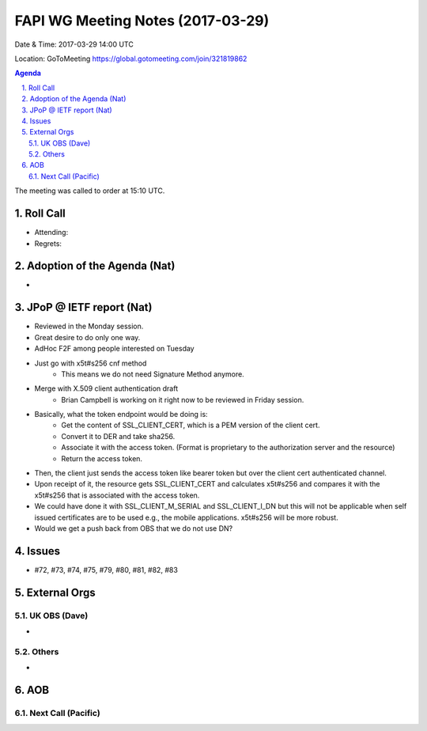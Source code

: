 ============================================
FAPI WG Meeting Notes (2017-03-29)
============================================
Date & Time: 2017-03-29 14:00 UTC

Location: GoToMeeting https://global.gotomeeting.com/join/321819862

.. sectnum:: 
   :suffix: .


.. contents:: Agenda

The meeting was called to order at 15:10 UTC. 


Roll Call
===========
* Attending: 
* Regrets: 


Adoption of the Agenda (Nat)
==================================
* 

JPoP @ IETF report (Nat)
==========================
* Reviewed in the Monday session. 
* Great desire to do only one way. 
* AdHoc F2F among people interested on Tuesday
* Just go with x5t#s256 cnf method
    * This means we do not need Signature Method anymore. 
* Merge with X.509 client authentication draft
    * Brian Campbell is working on it right now to be reviewed in Friday session. 
* Basically, what the token endpoint would be doing is: 
    * Get the content of SSL_CLIENT_CERT, which is a PEM version of the client cert. 
    * Convert it to DER and take sha256. 
    * Associate it with the access token. (Format is proprietary to the authorization server and the resource) 
    * Return the access token. 
* Then, the client just sends the access token like bearer token but over the client cert authenticated channel. 
* Upon receipt of it, the resource gets SSL_CLIENT_CERT and calculates x5t#s256 and compares it with the x5t#s256 that is associated with the access token. 
* We could have done it with SSL_CLIENT_M_SERIAL and SSL_CLIENT_I_DN but this will not be applicable when self issued certificates are to be used e.g., the mobile applications. x5t#s256 will be more robust. 
* Would we get a push back from OBS that we do not use DN? 

Issues 
=========
* #72, #73, #74, #75, #79, #80, #81, #82, #83

External Orgs
================

UK OBS (Dave)
-------------------------
* 

Others
------------
* 

AOB
===========
Next Call (Pacific)
-----------------------